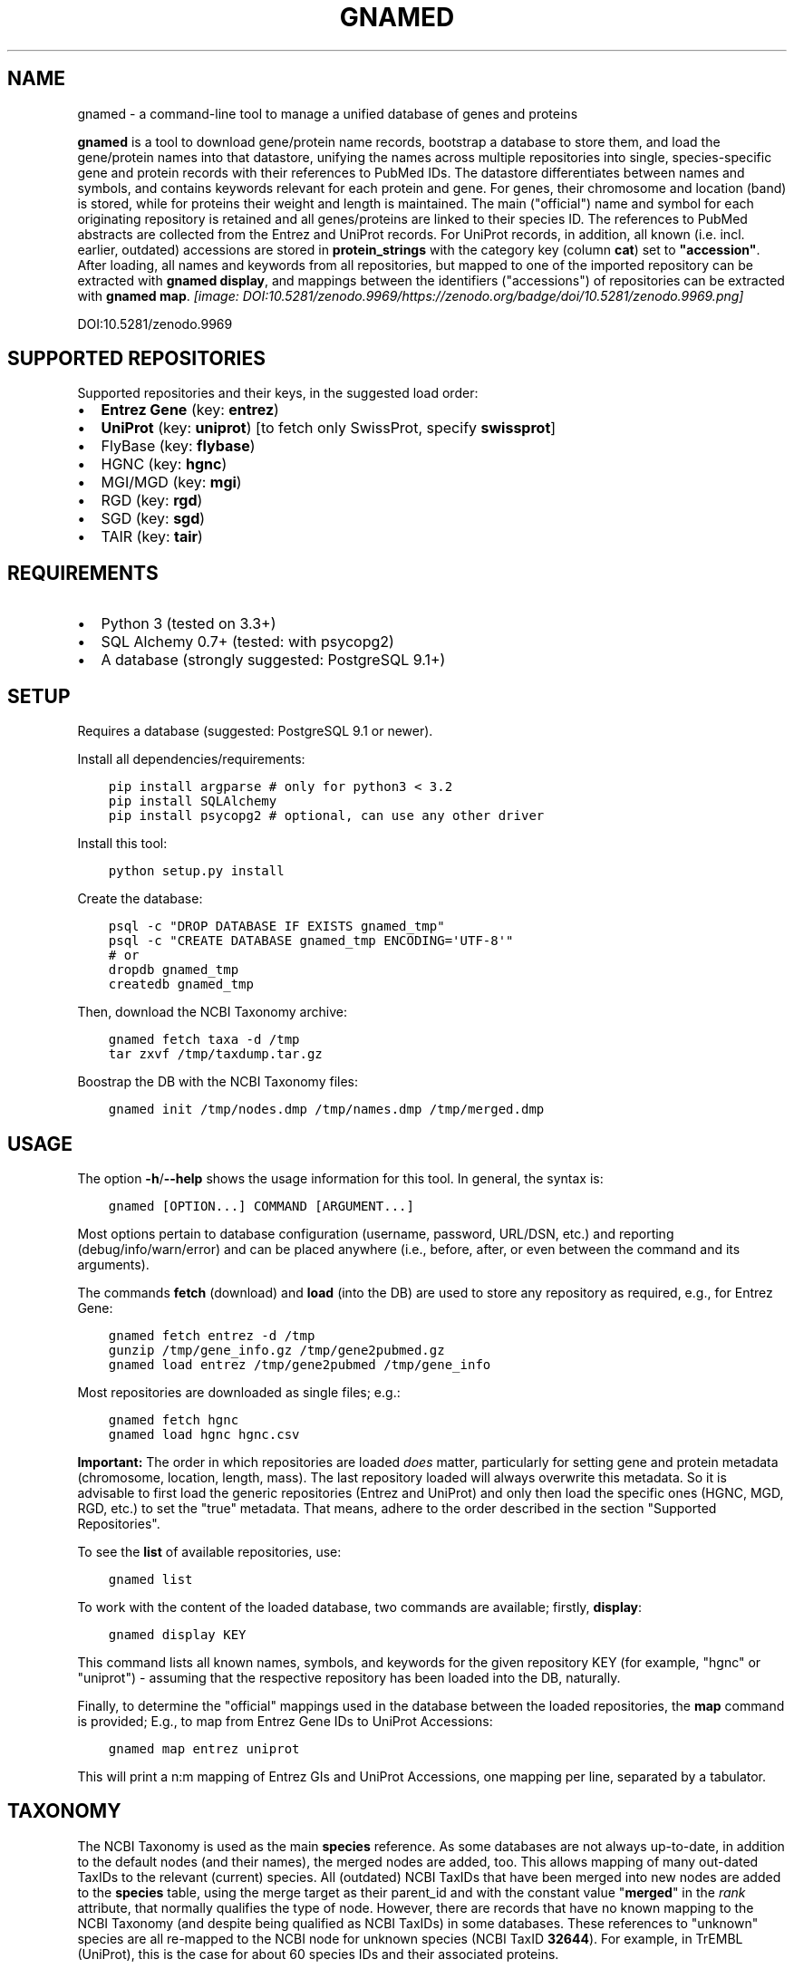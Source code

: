 .\" Man page generated from reStructuredText.
.
.TH GNAMED  "" "" ""
.SH NAME
gnamed \- a command-line tool to manage a unified database of genes and proteins
.
.nr rst2man-indent-level 0
.
.de1 rstReportMargin
\\$1 \\n[an-margin]
level \\n[rst2man-indent-level]
level margin: \\n[rst2man-indent\\n[rst2man-indent-level]]
-
\\n[rst2man-indent0]
\\n[rst2man-indent1]
\\n[rst2man-indent2]
..
.de1 INDENT
.\" .rstReportMargin pre:
. RS \\$1
. nr rst2man-indent\\n[rst2man-indent-level] \\n[an-margin]
. nr rst2man-indent-level +1
.\" .rstReportMargin post:
..
.de UNINDENT
. RE
.\" indent \\n[an-margin]
.\" old: \\n[rst2man-indent\\n[rst2man-indent-level]]
.nr rst2man-indent-level -1
.\" new: \\n[rst2man-indent\\n[rst2man-indent-level]]
.in \\n[rst2man-indent\\n[rst2man-indent-level]]u
..
.sp
\fBgnamed\fP is a tool to download gene/protein name records, bootstrap a
database to store them, and load the gene/protein names into that datastore,
unifying the names across multiple repositories into single, species\-specific
gene and protein records with their references to PubMed IDs. The datastore
differentiates between names and symbols, and contains keywords relevant for
each protein and gene. For genes, their chromosome and location (band) is
stored, while for proteins their weight and length is maintained. The main
("official") name and symbol for each originating repository is retained and
all genes/proteins are linked to their species ID. The references to PubMed
abstracts are collected from the Entrez and UniProt records. For UniProt
records, in addition, all known (i.e. incl. earlier, outdated) accessions are
stored in \fBprotein_strings\fP with the category key (column \fBcat\fP) set to
\fB"accession"\fP\&. After loading, all names and keywords from all repositories,
but mapped to one of the imported repository can be extracted with
\fBgnamed display\fP, and mappings between the identifiers ("accessions") of
repositories can be extracted with \fBgnamed map\fP\&.
\fI\%[image: DOI:10.5281/zenodo.9969/https://zenodo.org/badge/doi/10.5281/zenodo.9969.png]
\fP
.sp
DOI:10.5281/zenodo.9969
.SH SUPPORTED REPOSITORIES
.sp
Supported repositories and their keys, in the suggested load order:
.INDENT 0.0
.IP \(bu 2
\fBEntrez Gene\fP (key: \fBentrez\fP)
.IP \(bu 2
\fBUniProt\fP (key: \fBuniprot\fP) [to fetch only SwissProt, specify \fBswissprot\fP]
.IP \(bu 2
FlyBase (key: \fBflybase\fP)
.IP \(bu 2
HGNC (key: \fBhgnc\fP)
.IP \(bu 2
MGI/MGD (key: \fBmgi\fP)
.IP \(bu 2
RGD (key: \fBrgd\fP)
.IP \(bu 2
SGD (key: \fBsgd\fP)
.IP \(bu 2
TAIR (key: \fBtair\fP)
.UNINDENT
.SH REQUIREMENTS
.INDENT 0.0
.IP \(bu 2
Python 3 (tested on 3.3+)
.IP \(bu 2
SQL Alchemy 0.7+ (tested: with psycopg2)
.IP \(bu 2
A database (strongly suggested: PostgreSQL 9.1+)
.UNINDENT
.SH SETUP
.sp
Requires a database (suggested: PostgreSQL 9.1 or newer).
.sp
Install all dependencies/requirements:
.INDENT 0.0
.INDENT 3.5
.sp
.nf
.ft C
pip install argparse # only for python3 < 3.2
pip install SQLAlchemy
pip install psycopg2 # optional, can use any other driver
.ft P
.fi
.UNINDENT
.UNINDENT
.sp
Install this tool:
.INDENT 0.0
.INDENT 3.5
.sp
.nf
.ft C
python setup.py install
.ft P
.fi
.UNINDENT
.UNINDENT
.sp
Create the database:
.INDENT 0.0
.INDENT 3.5
.sp
.nf
.ft C
psql \-c "DROP DATABASE IF EXISTS gnamed_tmp"
psql \-c "CREATE DATABASE gnamed_tmp ENCODING=\(aqUTF\-8\(aq"
# or
dropdb gnamed_tmp
createdb gnamed_tmp
.ft P
.fi
.UNINDENT
.UNINDENT
.sp
Then, download the NCBI Taxonomy archive:
.INDENT 0.0
.INDENT 3.5
.sp
.nf
.ft C
gnamed fetch taxa \-d /tmp
tar zxvf /tmp/taxdump.tar.gz
.ft P
.fi
.UNINDENT
.UNINDENT
.sp
Boostrap the DB with the NCBI Taxonomy files:
.INDENT 0.0
.INDENT 3.5
.sp
.nf
.ft C
gnamed init /tmp/nodes.dmp /tmp/names.dmp /tmp/merged.dmp
.ft P
.fi
.UNINDENT
.UNINDENT
.SH USAGE
.sp
The option \fB\-h\fP/\fB\-\-help\fP shows the usage information for this tool.
In general, the syntax is:
.INDENT 0.0
.INDENT 3.5
.sp
.nf
.ft C
gnamed [OPTION...] COMMAND [ARGUMENT...]
.ft P
.fi
.UNINDENT
.UNINDENT
.sp
Most options pertain to database configuration (username, password, URL/DSN,
etc.) and reporting (debug/info/warn/error) and can be placed anywhere (i.e.,
before, after, or even between the command and its arguments).
.sp
The commands \fBfetch\fP (download) and \fBload\fP (into the DB) are used to
store any repository as required, e.g., for Entrez Gene:
.INDENT 0.0
.INDENT 3.5
.sp
.nf
.ft C
gnamed fetch entrez \-d /tmp
gunzip /tmp/gene_info.gz /tmp/gene2pubmed.gz
gnamed load entrez /tmp/gene2pubmed /tmp/gene_info
.ft P
.fi
.UNINDENT
.UNINDENT
.sp
Most repositories are downloaded as single files; e.g.:
.INDENT 0.0
.INDENT 3.5
.sp
.nf
.ft C
gnamed fetch hgnc
gnamed load hgnc hgnc.csv
.ft P
.fi
.UNINDENT
.UNINDENT
.sp
\fBImportant:\fP The order in which repositories are loaded \fIdoes\fP matter,
particularly for setting gene and protein metadata (chromosome, location,
length, mass). The last repository loaded will always overwrite this metadata.
So it is advisable to first load the generic repositories (Entrez and UniProt)
and only then load the specific ones (HGNC, MGD, RGD, etc.) to set the "true"
metadata. That means, adhere to the order described in the section "Supported
Repositories".
.sp
To see the \fBlist\fP of available repositories, use:
.INDENT 0.0
.INDENT 3.5
.sp
.nf
.ft C
gnamed list
.ft P
.fi
.UNINDENT
.UNINDENT
.sp
To work with the content of the loaded database, two commands are
available; firstly, \fBdisplay\fP:
.INDENT 0.0
.INDENT 3.5
.sp
.nf
.ft C
gnamed display KEY
.ft P
.fi
.UNINDENT
.UNINDENT
.sp
This command lists all known names, symbols, and keywords for the given
repository KEY (for example, "hgnc" or "uniprot") \- assuming that the
respective repository has been loaded into the DB, naturally.
.sp
Finally, to determine the "official" mappings used in the database between
the loaded repositories, the \fBmap\fP command is provided; E.g., to map
from Entrez Gene IDs to UniProt Accessions:
.INDENT 0.0
.INDENT 3.5
.sp
.nf
.ft C
gnamed map entrez uniprot
.ft P
.fi
.UNINDENT
.UNINDENT
.sp
This will print a n:m mapping of Entrez GIs and UniProt Accessions,
one mapping per line, separated by a tabulator.
.SH TAXONOMY
.sp
The NCBI Taxonomy is used as the main \fBspecies\fP reference. As some databases
are not always up\-to\-date, in addition to the default nodes (and their names),
the merged nodes are added, too. This allows mapping of many out\-dated TaxIDs
to the relevant (current) species. All (outdated) NCBI TaxIDs that have
been merged into new nodes are added to the \fBspecies\fP table, using the merge
target as their parent_id and with the constant value "\fBmerged\fP" in the
\fIrank\fP attribute, that normally qualifies the type of node. However, there are
records that have no known mapping to the NCBI Taxonomy (and despite being
qualified as NCBI TaxIDs) in some databases. These references to "unknown"
species are all re\-mapped to the NCBI node for unknown species (NCBI TaxID
\fB32644\fP). For example, in TrEMBL (UniProt), this is the case for about 60
species IDs and their associated proteins.
.sp
The \fBspecies_names\fP table contains all names for a given node, using the
attribute \fIcat\fP to qualify the type of name (e.g., "\fBcommon name\fP").
.SH FAST LOADING
.sp
Given that loading \fBEntrez Gene\fP and \fBUniProt\fP can take a very long time
(days or weeks) if they are loaded using the default mechanism, a fast DB
dump mechanism (using "\fBCOPY FROM\fP in\-memory\-file") is available for those
two DBs, circumventing the SQL Alchemy ORM and the dreadfully slow \fBINSERT\fP
statements. These dumps are implemented directly with the underlying DB
drivers. Therefore, only the following DBs and drivers support this fast
loading mechanism:
.INDENT 0.0
.IP \(bu 2
\fIPostgreSQL\fP (suffix \-pg); driver: \fBpsycopg2\fP
.UNINDENT
.sp
To use fast loading, the first repository to load into a just initialized
database (i.e., only containing the NCBI Taxonomy) \fImust\fP be Entrez. Then the
two UniProt files (or only SwissProt, if you do not want to use TrEMBL) may
be fast\-loaded. After this, all other repositories can be added in any
preferred order (without the fast loading mechanism). To activate the fast
loader instead of the regular Parser/ORM mechanism, append the suffix
\fBpg\fP to the repository key, e.g., to fast load Entrez into a Postgres DB use:
\fBgnamed load entrezpg gene2pubmed gene_info\fP\&.
.sp
Note that if you decide to use SQLight as your DB, the way the ORM dumps data
into it is nearly as quick as using \fBCOPY FROM\fP stream. Therefore, for this
particular DB, fast loading is probably not an issue.
.SH WORKING WITH UNIPROT FILES
.sp
Particularly loading the TrEMBL data can be daunting, because the corresponding
UniProt flatfile dump is huge (several GB \fIcompressed\fP). To reduce the size of
the UniProt data, all unnecessary lines can be removed from the dump files:
.INDENT 0.0
.INDENT 3.5
.sp
.nf
.ft C
zcat uniprot_trembl.dat.gz | grep "^\e(ID\e|AC\e|DE\e|GN\e|OX\e|RX\e|DR\e|KW\e|SQ\e|//\e)" > uniprot_trembl.min.dat
.ft P
.fi
.UNINDENT
.UNINDENT
.sp
It is possible to load the UniProt files separately or only load
SwissProt; any file listed as argument will be parsed and loaded:
.INDENT 0.0
.INDENT 3.5
.sp
.nf
.ft C
gnamed load uniprotpg uniprot_sprot.dat uniprot_trembl.min.dat.gz
.ft P
.fi
.UNINDENT
.UNINDENT
.SH ENTITY RELATIONSHIP MODEL
.INDENT 0.0
.INDENT 3.5
.sp
.nf
.ft C
[SpeciesName] → [Species*]
                     ↑
[EntityString] → [Entity] ← [EntityRef] | ← [Entity2PubMed]
                   ↑  ↑
                 <mapping>
.ft P
.fi
.UNINDENT
.UNINDENT
.INDENT 0.0
.TP
.B Species (species)
\fBid\fP:INT, parent_id:FK(Species), \fIrank\fP:VARCHAR(32),
\fIunique_name\fP:TEXT, genbank_name:TEXT
.TP
.B SpeciesName (species_names)
\fBid\fP:FK(Species), \fBcat\fP:VARCHAR(32), \fBname\fP:TEXT
.TP
.B Gene (genes)
\fBid\fP:BIGINT, \fIspecies_id\fP:FK_Species,
chromosome:VARCHAR(32), location:VARCHAR(64)
.TP
.B Protein (proteins)
\fBid\fP:BIGINT, \fIspecies_id\fP:FK_Species,
mass:INT, length:INT
.TP
.B mapping (genes2proteins)
\fBgene_id\fP:FK(Gene), \fBprotein_id\fP:FK(Protein)
.TP
.B EntityRef (entity_refs)
\fBnamespace\fP:VARCHAR(8), \fBaccession\fP:VARCHAR(64),
symbol:VARCHAR(64), name:TEXT, id:FK(Entity)
.TP
.B Entity2PubMed (entity2pubmed)
\fBid\fP:FK(Entity), \fBpmid\fP:INT
.TP
.B EntityString (entity_strings)
\fBid\fP:FK(Entity), \fBcat\fP:VARCHAR(32), \fBvalue\fP:TEXT
.UNINDENT
.INDENT 0.0
.IP \(bu 2
\fBbold\fP (Composite) Primary Key
.IP \(bu 2
\fIitalic\fP NOT NULL
.IP \(bu 2
\fBEntity\fP can be either "Gene" or "Protein"
.IP \(bu 2
\fBentity\fP can be either "gene" or "protein"
.UNINDENT
.\" Generated by docutils manpage writer.
.
